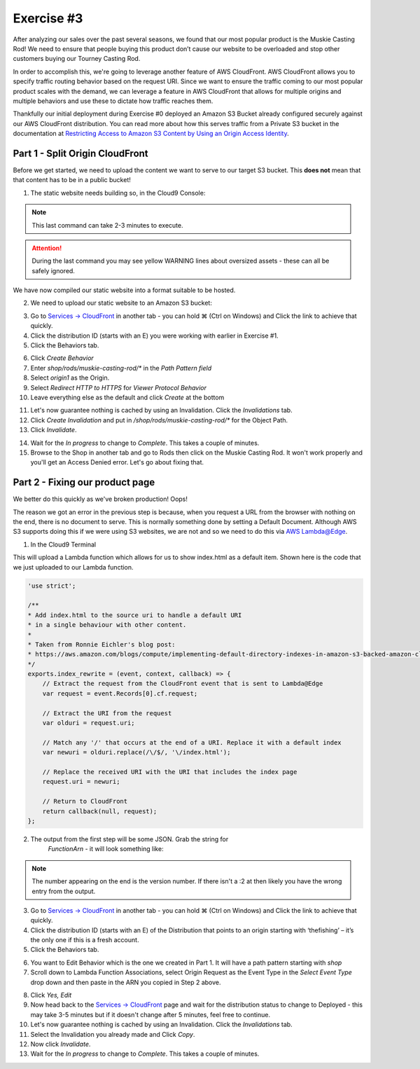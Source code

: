 Exercise #3
===========

After analyzing our sales over the past several seasons, we found that
our most popular product is the Muskie Casting Rod! We need to ensure that
people buying this product don’t cause our website to be overloaded and stop
other customers buying our Tourney Casting Rod.

In order to accomplish this, we're going to leverage another feature of AWS
CloudFront. AWS CloudFront allows you to specify traffic routing behavior
based on the request URI. Since we want to ensure the traffic coming to our
most popular product scales with the demand, we can leverage a feature in
AWS CloudFront that allows for multiple origins and multiple behaviors and
use these to dictate how traffic reaches them.

Thankfully our initial deployment during Exercise #0 deployed an Amazon S3
Bucket already configured securely against our AWS CloudFront distribution.
You can read more about how this serves traffic from a Private S3 bucket in
the documentation at
`Restricting Access to Amazon S3 Content by Using an Origin Access Identity`_.

Part 1 - Split Origin CloudFront
--------------------------------

Before we get started, we need to upload the content we want to serve to
our target S3 bucket. This **does not** mean that that content has to be
in a public bucket!

1. The static website needs building so, in the Cloud9 Console:

.. code-block:: bash
    :linenos:

    cd ~/environment/frontend_minisite
    yarn
    API_URL=`../tools get_value ShopBackendEdgeApiUrl`/ping yarn build

.. Note:: This last command can take 2-3 minutes to execute.

.. Attention:: During the last command you may see yellow WARNING lines about
               oversized assets - these can all be safely ignored.

We have now compiled our static website into a format suitable to be hosted.

2. We need to upload our static website to an Amazon S3 bucket:

.. code-block:: bash
    :linenos:

    cd dist
    aws s3 cp --recursive . s3://`~/environment/tools get_value CDNStaticBucket`/shop/rods/muskie-casting-rod

3. Go to `Services -> CloudFront`_ in another tab - you can hold ⌘ (Ctrl
   on Windows) and Click the link to achieve that quickly.
4. Click the distribution ID (starts with an E) you were working with earlier
   in Exercise #1.
5. Click the Behaviors tab.

.. image:: images/cf_behaviors_tab.png

6. Click `Create Behavior`
7. Enter `shop/rods/muskie-casting-rod/*` in the `Path Pattern field`
8. Select `origin1` as the Origin.
9. Select `Redirect HTTP to HTTPS` for `Viewer Protocol Behavior`
10. Leave everything else as the default and click `Create` at the bottom

.. image:: images/cf_create_behavior.png

11. Let's now guarantee nothing is cached by using an Invalidation. Click
    the `Invalidations` tab.
12. Click `Create Invalidation` and put in
    `/shop/rods/muskie-casting-rod/*` for the Object Path.
13. Click `Invalidate`.

.. image:: images/cf_invalidations.png

14. Wait for the `In progress` to change to `Complete`. This takes a couple of
    minutes.
15. Browse to the Shop in another tab and go to Rods then click on the
    Muskie Casting Rod. It won't work properly and you'll get an Access
    Denied error. Let's go about fixing that.

Part 2 - Fixing our product page
--------------------------------

We better do this quickly as we've broken production! Oops!

The reason we got an error in the previous step is because, when you request
a URL from the browser with nothing on the end, there is no document to
serve. This is normally something done by setting a Default Document.
Although AWS S3 supports doing this if we were using S3 websites, we are
not and so we need to do this via
`AWS Lambda@Edge <https://aws.amazon.com/lambda/edge/>`_.

1. In the Cloud9 Terminal

.. code-block:: bash
    :linenos:

    cd
    cd environment
    ./tools update_edge_lambda

This will upload a Lambda function which allows for us to show index.html as
a default item. Shown here is the code that we just uploaded to our Lambda
function.

.. code-block:: js

    'use strict';

    /**
    * Add index.html to the source uri to handle a default URI
    * in a single behaviour with other content.
    *
    * Taken from Ronnie Eichler's blog post:
    * https://aws.amazon.com/blogs/compute/implementing-default-directory-indexes-in-amazon-s3-backed-amazon-cloudfront-origins-using-lambdaedge/
    */
    exports.index_rewrite = (event, context, callback) => {
        // Extract the request from the CloudFront event that is sent to Lambda@Edge
        var request = event.Records[0].cf.request;

        // Extract the URI from the request
        var olduri = request.uri;

        // Match any '/' that occurs at the end of a URI. Replace it with a default index
        var newuri = olduri.replace(/\/$/, '\/index.html');

        // Replace the received URI with the URI that includes the index page
        request.uri = newuri;

        // Return to CloudFront
        return callback(null, request);
    };

2. The output from the first step will be some JSON. Grab the string for
    `FunctionArn` - it will look something like:

.. code-block:: bash
    :linenos:

    arn:aws:lambda:us-east-1:195566315316:function:TheFishingShopWorkshop-CDNLambdaBackendC6AFFDEF-Q3GQNY0WBIL0:2

.. Note:: The number appearing on the end is the version number.
          If there isn't a :2 at then likely you have the wrong entry from
          the output.

3. Go to `Services -> CloudFront`_ in another tab - you can hold ⌘ (Ctrl
   on Windows) and Click the link to achieve that quickly.
4. Click the distribution ID (starts with an E) of the Distribution that
   points to an origin starting with ‘thefishing’ – it’s the only one if
   this is a fresh account.
5. Click the Behaviors tab.

.. image:: images/cf_behaviors_2.png

6. You want to Edit Behavior which is the one we created in Part 1. It will
   have a path pattern starting with `shop`
7. Scroll down to Lambda Function Associations, select Origin Request as the
   Event Type in the `Select Event Type` drop down and then paste in the ARN
   you copied in Step 2 above.

.. image:: images/cf_edge_definition.png

8. Click `Yes, Edit`
9. Now head back to the `Services -> CloudFront`_ page and wait for the
   distribution status to change to Deployed - this may take 3-5 minutes but
   if it doesn't change after 5 minutes, feel free to continue.
10. Let's now guarantee nothing is cached by using an Invalidation. Click
    the `Invalidations` tab.
11. Select the Invalidation you already made and Click `Copy`.
12. Now click `Invalidate`.
13. Wait for the `In progress` to change to `Complete`. This takes a couple of
    minutes.

.. _Services -> CloudFront : https://console.aws.amazon.com/cloudfront/home?region=us-east-1#
.. _Restricting Access to Amazon S3 Content by Using an Origin Access Identity : https://docs.aws.amazon.com/AmazonCloudFront/latest/DeveloperGuide/private-content-restricting-access-to-s3.html
